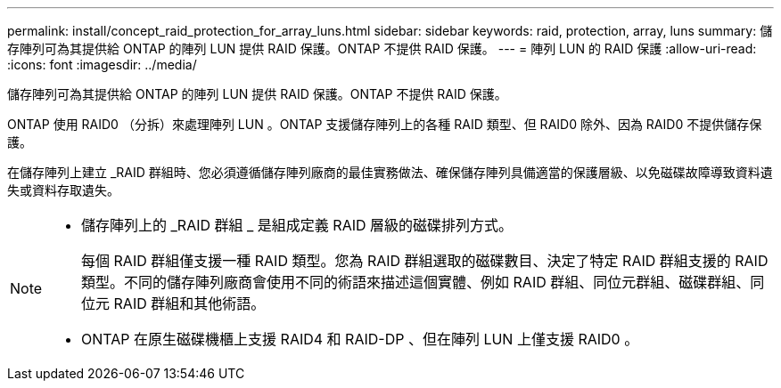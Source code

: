 ---
permalink: install/concept_raid_protection_for_array_luns.html 
sidebar: sidebar 
keywords: raid, protection, array, luns 
summary: 儲存陣列可為其提供給 ONTAP 的陣列 LUN 提供 RAID 保護。ONTAP 不提供 RAID 保護。 
---
= 陣列 LUN 的 RAID 保護
:allow-uri-read: 
:icons: font
:imagesdir: ../media/


[role="lead"]
儲存陣列可為其提供給 ONTAP 的陣列 LUN 提供 RAID 保護。ONTAP 不提供 RAID 保護。

ONTAP 使用 RAID0 （分拆）來處理陣列 LUN 。ONTAP 支援儲存陣列上的各種 RAID 類型、但 RAID0 除外、因為 RAID0 不提供儲存保護。

在儲存陣列上建立 _RAID 群組時、您必須遵循儲存陣列廠商的最佳實務做法、確保儲存陣列具備適當的保護層級、以免磁碟故障導致資料遺失或資料存取遺失。

[NOTE]
====
* 儲存陣列上的 _RAID 群組 _ 是組成定義 RAID 層級的磁碟排列方式。
+
每個 RAID 群組僅支援一種 RAID 類型。您為 RAID 群組選取的磁碟數目、決定了特定 RAID 群組支援的 RAID 類型。不同的儲存陣列廠商會使用不同的術語來描述這個實體、例如 RAID 群組、同位元群組、磁碟群組、同位元 RAID 群組和其他術語。

* ONTAP 在原生磁碟機櫃上支援 RAID4 和 RAID-DP 、但在陣列 LUN 上僅支援 RAID0 。


====